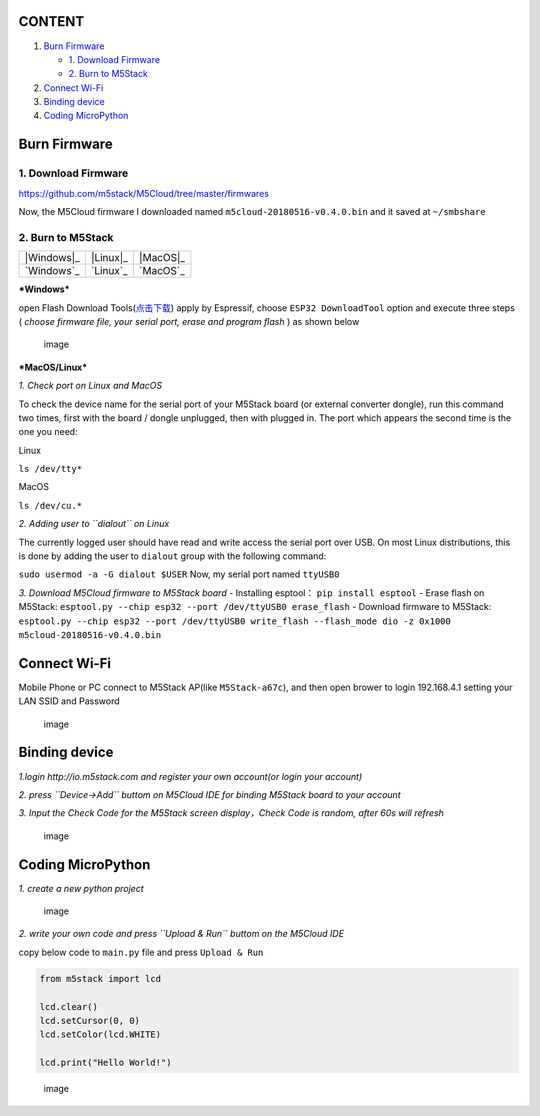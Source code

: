 CONTENT
~~~~~~~

1. `Burn Firmware <#Burn-Firmwared>`__

   -  `1. Download Firmware <#1-download-firmware>`__

   -  `2. Burn to M5Stack <#2-Burn-to-M5Stack>`__

2. `Connect Wi-Fi <#connect-wi-fi>`__

3. `Binding device <#binding-device>`__

4. `Coding MicroPython <#coding-micropython>`__

Burn Firmware
~~~~~~~~~~~~~

1. Download Firmware
^^^^^^^^^^^^^^^^^^^^

https://github.com/m5stack/M5Cloud/tree/master/firmwares

Now, the M5Cloud firmware I downloaded named
``m5cloud-20180516-v0.4.0.bin`` and it saved at ``~/smbshare``

2. Burn to M5Stack
^^^^^^^^^^^^^^^^^^

============  ===========  ===========
|Windows|_      |Linux|_    |MacOS|_
------------  -----------  -----------
`Windows`_      `Linux`_    `MacOS`_
============  ===========  ===========

.. |Windows| image:: ../../_static/windows-logo.png
.. |Linux| image:: ../../_static/linux-logo.png
.. |MacOS| image:: ../../_static/macos-logo.png


***Windows***

open Flash Download
Tools(\ `点击下载 <https://www.espressif.com/sites/default/files/tools/flash_download_tools_v3.6.4.rar>`__)
apply by Espressif, choose ``ESP32 DownloadTool`` option and execute
three steps ( *choose firmware file, your serial port, erase and program
flash* ) as shown below

.. figure:: M5Stack_MicroPython_UserGuidePictures/windows_download_firmware.png
   :alt: image

   image
***MacOS/Linux***

*1. Check port on Linux and MacOS*

To check the device name for the serial port of your M5Stack board (or
external converter dongle), run this command two times, first with the
board / dongle unplugged, then with plugged in. The port which appears
the second time is the one you need:

Linux

``ls /dev/tty*``

MacOS

``ls /dev/cu.*``

*2. Adding user to ``dialout`` on Linux*

The currently logged user should have read and write access the serial
port over USB. On most Linux distributions, this is done by adding the
user to ``dialout`` group with the following command:

``sudo usermod -a -G dialout $USER`` Now, my serial port named
``ttyUSB0``

*3. Download M5Cloud firmware to M5Stack board* - Installing esptool：
``pip install esptool`` - Erase flash on M5Stack:
``esptool.py --chip esp32 --port /dev/ttyUSB0 erase_flash`` - Download
firmware to M5Stack:
``esptool.py --chip esp32 --port /dev/ttyUSB0 write_flash --flash_mode dio -z 0x1000 m5cloud-20180516-v0.4.0.bin``

Connect Wi-Fi
~~~~~~~~~~~~~

Mobile Phone or PC connect to M5Stack AP(like ``M5Stack-a67c``), and
then open brower to login 192.168.4.1 setting your LAN SSID and Password

.. figure:: M5Stack_MicroPython_UserGuidePictures/m5stack_connet_wifi.png
   :alt: image

   image
Binding device
~~~~~~~~~~~~~~

*1.login http://io.m5stack.com and register your own account(or login
your account)*

*2. press ``Device->Add`` buttom on M5Cloud IDE for binding M5Stack
board to your account*

*3. Input the Check Code for the M5Stack screen display，Check Code is
random, after 60s will refresh*

.. figure:: M5Stack_MicroPython_UserGuidePictures/WebIDE_check_code.png
   :alt: image

   image
Coding MicroPython
~~~~~~~~~~~~~~~~~~

*1. create a new python project*

.. figure:: M5Stack_MicroPython_UserGuidePictures/create_a_new_project.png
   :alt: image

   image
*2. write your own code and press ``Upload & Run`` buttom on the M5Cloud
IDE*

copy below code to ``main.py`` file and press ``Upload & Run``

.. code:: python

    from m5stack import lcd

    lcd.clear()
    lcd.setCursor(0, 0)
    lcd.setColor(lcd.WHITE)

    lcd.print("Hello World!")

.. figure:: M5Stack_MicroPython_UserGuidePictures/display_hello_world.png
   :alt: image

   image


